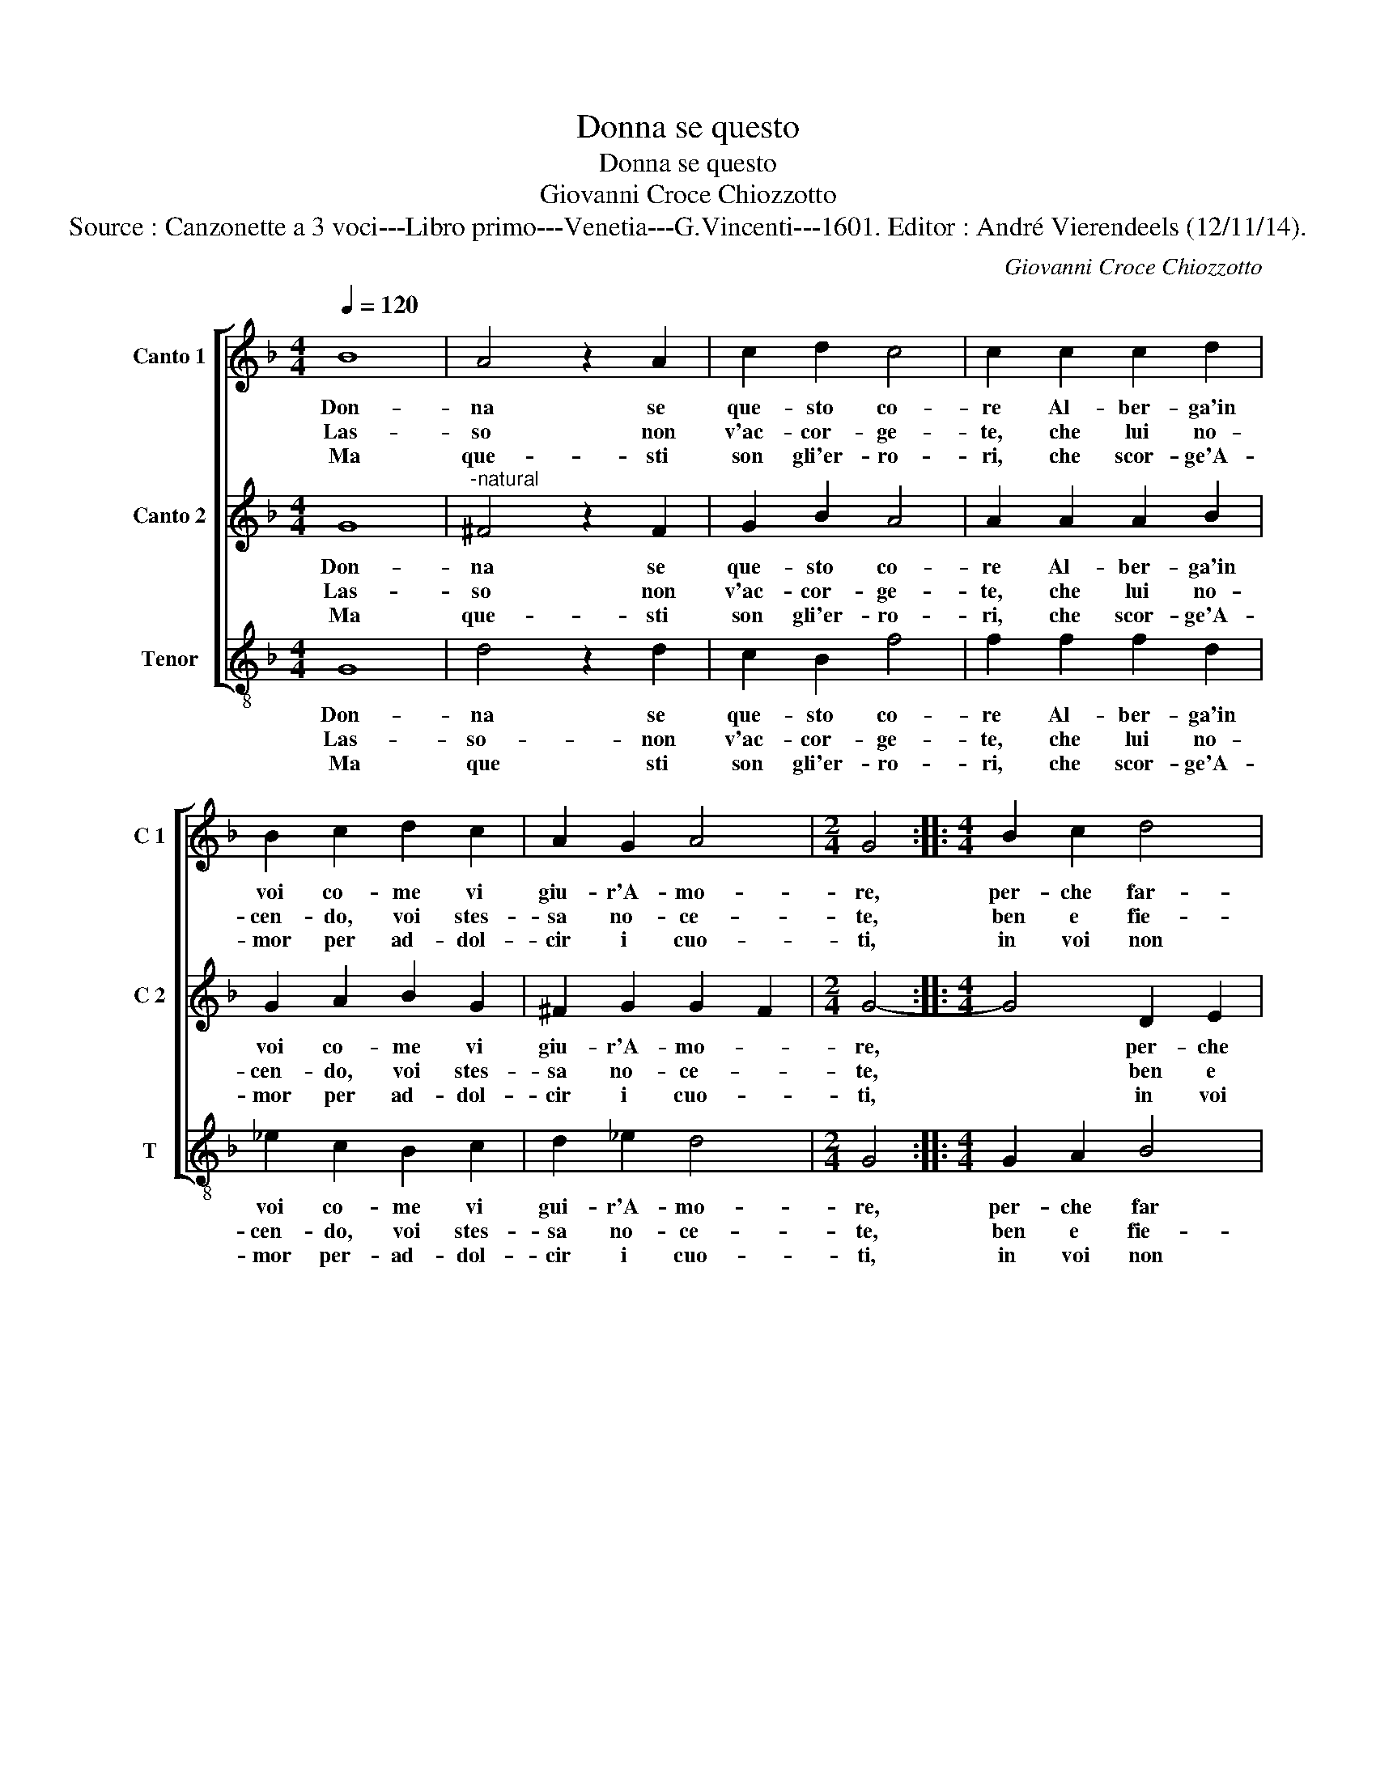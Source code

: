 X:1
T:Donna se questo
T:Donna se questo
T:Giovanni Croce Chiozzotto
T:Source : Canzonette a 3 voci---Libro primo---Venetia---G.Vincenti---1601. Editor : André Vierendeels (12/11/14).
C:Giovanni Croce Chiozzotto
%%score [ 1 2 3 ]
L:1/8
Q:1/4=120
M:4/4
K:F
V:1 treble nm="Canto 1" snm="C 1"
V:2 treble nm="Canto 2" snm="C 2"
V:3 treble-8 nm="Tenor" snm="T"
V:1
 B8 | A4 z2 A2 | c2 d2 c4 | c2 c2 c2 d2 | B2 c2 d2 c2 | A2 G2 A4 |[M:2/4] G4 ::[M:4/4] B2 c2 d4 | %8
w: Don-|na se|que- sto co-|re Al- ber- ga'in|voi co- me vi|giu- r'A- mo-|re,|per- che far-|
w: Las-|so non|v'ac- cor- ge-|te, che lui no-|cen- do, voi stes-|sa no- ce-|te,|ben e fie-|
w: Ma|que- sti|son gli'er- ro-|ri, che scor- ge'A-|mor per ad- dol-|cir i cuo-|ti,|in voi non|
 A2 B2 ^c2 d2- | d2 ^c2 d4 | z4 z2 d2 | c2 B2 A2 G2 | c2 c3 c B2 |1 A4 G4 :|2 A4 G4- || G8 |] %16
w: lo lan- gui- *|* * re,|s'a|me la- mort' e'a|voi da- te mar-|ti- re.|ti- re.|_|
w: ro'il de- si- *|* * o|se|vi fe- ri- te|per fe- rir il|mi- o.|mi- o.|_|
w: e'il cor mi- *|* * o:|on-|de vi- ve- te|voi,- e sol mor|i- o.|i- o.|_|
V:2
 G8 |"^-natural" ^F4 z2 F2 | G2 B2 A4 | A2 A2 A2 B2 | G2 A2 B2 G2 | ^F2 G2 G2 F2 |[M:2/4] G4- :: %7
w: Don-|na se|que- sto co-|re Al- ber- ga'in|voi co- me vi|giu- r'A- mo- *|re,|
w: Las-|so non|v'ac- cor- ge-|te, che lui no-|cen- do, voi stes-|sa no- ce- *|te,|
w: Ma|que- sti|son gli'er- ro-|ri, che scor- ge'A-|mor per ad- dol-|cir i cuo- *|ti,|
[M:4/4] G4 D2 E2 | F4 E2 F2 | E4 D2 A2 | G2 F2 E2 D2 | E2 G2 ^F2 G2- | G2 A4 G2- |1 G2 ^F2 G4 :|2 %14
w: * per- che|far- lo lan-|gui- re, s'a|me la mort'- e'a|voi- da- ta mar-|ti- * *|* * re.|
w: * ben e|fie- ro'il de-|si- o se|vi fe- ri- te|per fe- rir il|_ mi- *|* * o.|
w: * in voi|non e'il cor|mi- o: on-|de vi- ve- te|voi, e sol mor-|_ i- *|* * o.|
 G2 ^F2 G4- || G8 |] %16
w: (ti)- * re.|_|
w: (mi)- * o.|_|
w: (i)- * o.|_|
V:3
 G8 | d4 z2 d2 | c2 B2 f4 | f2 f2 f2 d2 | _e2 c2 B2 c2 | d2 _e2 d4 |[M:2/4] G4 ::[M:4/4] G2 A2 B4 | %8
w: Don-|na se|que- sto co-|re Al- ber- ga'in|voi co- me vi|gui- r'A- mo-|re,|per- che far|
w: Las-|so- non|v'ac- cor- ge-|te, che lui no-|cen- do, voi stes-|sa no- ce-|te,|ben e fie-|
w: Ma|que sti|son gli'er- ro-|ri, che scor- ge'A-|mor per- ad- dol-|cir i cuo-|ti,|in voi non|
 F2 G2 A4- | A4 D4 | z2 d2 c2 B2 | A2 G2 d2 _e2 | c2 c2 d4- |1 d4 G4 :|2 d4 G4- || G8 |] %16
w: lo lan- gui-|* re,|s'a me la|mort'- e'a voi da-|te mar- ti-|* re.|ti- re.|_|
w: ro'il de- si-|* o|se vi fe-|ri- te per fe-|rir il mi-|* o.|mo- o.|_|
w: e'il cor mi-|* o:|on- de vi-|ve- te voi, e|sol mor i-|* o.|i- o.|_|

